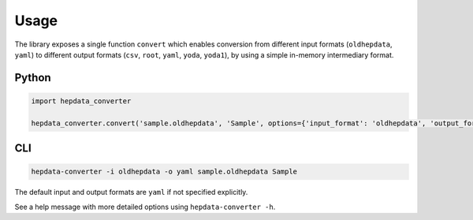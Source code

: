 ..
    This file is part of HEPData.
    Copyright (C) 2016 CERN.

    HEPData is free software; you can redistribute it
    and/or modify it under the terms of the GNU General Public License as
    published by the Free Software Foundation; either version 2 of the
    License, or (at your option) any later version.

    HEPData is distributed in the hope that it will be
    useful, but WITHOUT ANY WARRANTY; without even the implied warranty of
    MERCHANTABILITY or FITNESS FOR A PARTICULAR PURPOSE.  See the GNU
    General Public License for more details.

    You should have received a copy of the GNU General Public License
    along with HEPData; if not, write to the
    Free Software Foundation, Inc., 59 Temple Place, Suite 330, Boston,
    MA 02111-1307, USA.

    In applying this license, CERN does not
    waive the privileges and immunities granted to it by virtue of its status
    as an Intergovernmental Organization or submit itself to any jurisdiction.


Usage
=====

The library exposes a single function ``convert`` which enables conversion from different input formats
(``oldhepdata``, ``yaml``) to different output formats (``csv``, ``root``, ``yaml``, ``yoda``, ``yoda1``), by using a simple in-memory
intermediary format.


Python
------

.. code:: python

    import hepdata_converter

    hepdata_converter.convert('sample.oldhepdata', 'Sample', options={'input_format': 'oldhepdata', 'output_format': 'yaml'})


CLI
---

.. code:: bash

    hepdata-converter -i oldhepdata -o yaml sample.oldhepdata Sample

The default input and output formats are ``yaml`` if not specified explicitly.

See a help message with more detailed options using ``hepdata-converter -h``.